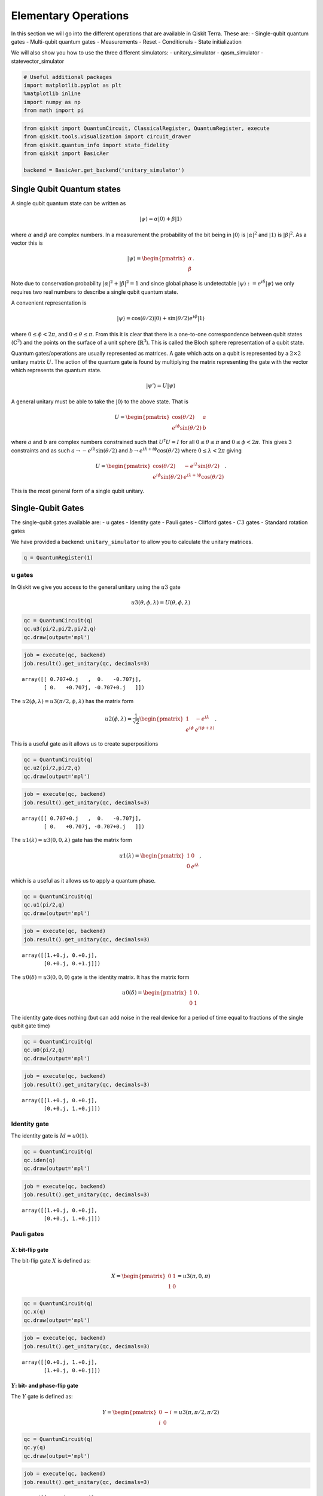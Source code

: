 


Elementary Operations
=====================

In this section we will go into the different operations that are
available in Qiskit Terra. These are: - Single-qubit quantum gates -
Multi-qubit quantum gates - Measurements - Reset - Conditionals - State
initialization

We will also show you how to use the three different simulators: -
unitary_simulator - qasm_simulator - statevector_simulator

.. code:: python

    # Useful additional packages
    import matplotlib.pyplot as plt
    %matplotlib inline
    import numpy as np
    from math import pi

.. code:: python

    from qiskit import QuantumCircuit, ClassicalRegister, QuantumRegister, execute
    from qiskit.tools.visualization import circuit_drawer
    from qiskit.quantum_info import state_fidelity
    from qiskit import BasicAer

    backend = BasicAer.get_backend('unitary_simulator')

Single Qubit Quantum states
---------------------------

A single qubit quantum state can be written as

.. math:: |\psi\rangle = \alpha|0\rangle + \beta |1\rangle

where :math:`\alpha` and :math:`\beta` are complex numbers. In a
measurement the probability of the bit being in :math:`|0\rangle` is
:math:`|\alpha|^2` and :math:`|1\rangle` is :math:`|\beta|^2`. As a
vector this is

.. math::


   |\psi\rangle =
   \begin{pmatrix}
   \alpha \\
   \beta
   \end{pmatrix}.

Note due to conservation probability :math:`|\alpha|^2+ |\beta|^2 = 1`
and since global phase is undetectable
:math:`|\psi\rangle := e^{i\delta} |\psi\rangle` we only requires two
real numbers to describe a single qubit quantum state.

A convenient representation is

.. math:: |\psi\rangle = \cos(\theta/2)|0\rangle + \sin(\theta/2)e^{i\phi}|1\rangle

where :math:`0\leq \phi < 2\pi`, and :math:`0\leq \theta \leq \pi`. From
this it is clear that there is a one-to-one correspondence between qubit
states (:math:`\mathbb{C}^2`) and the points on the surface of a unit
sphere (:math:`\mathbb{R}^3`). This is called the Bloch sphere
representation of a qubit state.

Quantum gates/operations are usually represented as matrices. A gate
which acts on a qubit is represented by a :math:`2\times 2` unitary
matrix :math:`U`. The action of the quantum gate is found by multiplying
the matrix representing the gate with the vector which represents the
quantum state.

.. math:: |\psi'\rangle = U|\psi\rangle

A general unitary must be able to take the :math:`|0\rangle` to the
above state. That is

.. math::


   U = \begin{pmatrix}
   \cos(\theta/2) & a \\
   e^{i\phi}\sin(\theta/2) & b
   \end{pmatrix}

where :math:`a` and :math:`b` are complex numbers constrained such that
:math:`U^\dagger U = I` for all :math:`0\leq\theta\leq\pi` and
:math:`0\leq \phi<2\pi`. This gives 3 constraints and as such
:math:`a\rightarrow -e^{i\lambda}\sin(\theta/2)` and
:math:`b\rightarrow e^{i\lambda+i\phi}\cos(\theta/2)` where
:math:`0\leq \lambda<2\pi` giving

.. math::


   U = \begin{pmatrix}
   \cos(\theta/2) & -e^{i\lambda}\sin(\theta/2) \\
   e^{i\phi}\sin(\theta/2) & e^{i\lambda+i\phi}\cos(\theta/2)
   \end{pmatrix}.

This is the most general form of a single qubit unitary.

Single-Qubit Gates
------------------

The single-qubit gates available are: - u gates - Identity gate - Pauli
gates - Clifford gates - :math:`C3` gates - Standard rotation gates

We have provided a backend: ``unitary_simulator`` to allow you to
calculate the unitary matrices.

.. code:: python

    q = QuantumRegister(1)

u gates
~~~~~~~

In Qiskit we give you access to the general unitary using the :math:`u3`
gate

.. math::


   u3(\theta, \phi, \lambda) = U(\theta, \phi, \lambda)

.. code:: python

    qc = QuantumCircuit(q)
    qc.u3(pi/2,pi/2,pi/2,q)
    qc.draw(output='mpl')


.. image:: ../images/figures/summary_of_quantum_operations_0.png
  :alt: Circuit with a u3 gate.


.. code:: python

    job = execute(qc, backend)
    job.result().get_unitary(qc, decimals=3)




.. parsed-literal::

    array([[ 0.707+0.j   ,  0.   -0.707j],
           [ 0.   +0.707j, -0.707+0.j   ]])



The :math:`u2(\phi, \lambda) =u3(\pi/2, \phi, \lambda)` has the matrix
form

.. math::


   u2(\phi, \lambda) =
   \frac{1}{\sqrt{2}} \begin{pmatrix}
   1 & -e^{i\lambda} \\
   e^{i\phi} & e^{i(\phi + \lambda)}
   \end{pmatrix}.

This is a useful gate as it allows us to create superpositions

.. code:: python

    qc = QuantumCircuit(q)
    qc.u2(pi/2,pi/2,q)
    qc.draw(output='mpl')



.. image:: ../images/figures/summary_of_quantum_operations_1.png
  :alt: Circuit with a u2 gate.



.. code:: python

    job = execute(qc, backend)
    job.result().get_unitary(qc, decimals=3)




.. parsed-literal::

    array([[ 0.707+0.j   ,  0.   -0.707j],
           [ 0.   +0.707j, -0.707+0.j   ]])



The :math:`u1(\lambda)= u3(0, 0, \lambda)` gate has the matrix form

.. math::


   u1(\lambda) =
   \begin{pmatrix}
   1 & 0 \\
   0 & e^{i \lambda}
   \end{pmatrix},

which is a useful as it allows us to apply a quantum phase.

.. code:: python

    qc = QuantumCircuit(q)
    qc.u1(pi/2,q)
    qc.draw(output='mpl')


.. image:: ../images/figures/summary_of_quantum_operations_2.png
  :alt: Circuit with a u1 gate.



.. code:: python

    job = execute(qc, backend)
    job.result().get_unitary(qc, decimals=3)




.. parsed-literal::

    array([[1.+0.j, 0.+0.j],
           [0.+0.j, 0.+1.j]])



The :math:`u0(\delta)= u3(0, 0, 0)` gate is the identity matrix. It has
the matrix form

.. math::


   u0(\delta) =
   \begin{pmatrix}
   1 & 0 \\
   0 & 1
   \end{pmatrix}.

The identity gate does nothing (but can add noise in the real device for
a period of time equal to fractions of the single qubit gate time)

.. code:: python

    qc = QuantumCircuit(q)
    qc.u0(pi/2,q)
    qc.draw(output='mpl')


.. image:: ../images/figures/summary_of_quantum_operations_3.png
  :alt: Circuit with a u0 gate.




.. code:: python

    job = execute(qc, backend)
    job.result().get_unitary(qc, decimals=3)




.. parsed-literal::

    array([[1.+0.j, 0.+0.j],
           [0.+0.j, 1.+0.j]])



Identity gate
~~~~~~~~~~~~~

The identity gate is :math:`Id = u0(1)`.

.. code:: python

    qc = QuantumCircuit(q)
    qc.iden(q)
    qc.draw(output='mpl')


.. image:: ../images/figures/summary_of_quantum_operations_4.png
  :alt: Circuit with a Id gate.



.. code:: python

    job = execute(qc, backend)
    job.result().get_unitary(qc, decimals=3)




.. parsed-literal::

    array([[1.+0.j, 0.+0.j],
           [0.+0.j, 1.+0.j]])



Pauli gates
~~~~~~~~~~~

:math:`X`: bit-flip gate
^^^^^^^^^^^^^^^^^^^^^^^^

The bit-flip gate :math:`X` is defined as:

.. math::


   X   =
   \begin{pmatrix}
   0 & 1\\
   1 & 0
   \end{pmatrix}= u3(\pi,0,\pi)

.. code:: python

    qc = QuantumCircuit(q)
    qc.x(q)
    qc.draw(output='mpl')


.. image:: ../images/figures/summary_of_quantum_operations_5.png
  :alt: Circuit with an X gate.





.. code:: python

    job = execute(qc, backend)
    job.result().get_unitary(qc, decimals=3)




.. parsed-literal::

    array([[0.+0.j, 1.+0.j],
           [1.+0.j, 0.+0.j]])



:math:`Y`: bit- and phase-flip gate
^^^^^^^^^^^^^^^^^^^^^^^^^^^^^^^^^^^

The :math:`Y` gate is defined as:

.. math::


   Y  =
   \begin{pmatrix}
   0 & -i\\
   i & 0
   \end{pmatrix}=u3(\pi,\pi/2,\pi/2)

.. code:: python

    qc = QuantumCircuit(q)
    qc.y(q)
    qc.draw(output='mpl')


.. image:: ../images/figures/summary_of_quantum_operations_6.png
  :alt: Circuit with a Y gate.



.. code:: python

    job = execute(qc, backend)
    job.result().get_unitary(qc, decimals=3)




.. parsed-literal::

    array([[0.+0.j, 0.-1.j],
           [0.+1.j, 0.+0.j]])



:math:`Z`: phase-flip gate
^^^^^^^^^^^^^^^^^^^^^^^^^^

The phase flip gate :math:`Z` is defined as:

.. math::


   Z =
   \begin{pmatrix}
   1 & 0\\
   0 & -1
   \end{pmatrix}=u1(\pi)

.. code:: python

    qc = QuantumCircuit(q)
    qc.z(q)
    qc.draw(output='mpl')


.. image:: ../images/figures/summary_of_quantum_operations_7.png
  :alt: Circuit with a Z gate.



.. code:: python

    job = execute(qc, backend)
    job.result().get_unitary(qc, decimals=3)




.. parsed-literal::

    array([[ 1.+0.j,  0.+0.j],
           [ 0.+0.j, -1.+0.j]])



Clifford gates
~~~~~~~~~~~~~~

Hadamard gate
^^^^^^^^^^^^^

.. math::


   H =
   \frac{1}{\sqrt{2}}
   \begin{pmatrix}
   1 & 1\\
   1 & -1
   \end{pmatrix}= u2(0,\pi)

.. code:: python

    qc = QuantumCircuit(q)
    qc.h(q)
    qc.draw(output='mpl')


.. image:: ../images/figures/summary_of_quantum_operations_8.png
  :alt: Circuit with an H gate.



.. code:: python

    job = execute(qc, backend)
    job.result().get_unitary(qc, decimals=3)




.. parsed-literal::

    array([[ 0.707+0.j,  0.707+0.j],
           [ 0.707+0.j, -0.707+0.j]])



:math:`S` (or, :math:`\sqrt{Z}` phase) gate
^^^^^^^^^^^^^^^^^^^^^^^^^^^^^^^^^^^^^^^^^^^

.. math::


   S =
   \begin{pmatrix}
   1 & 0\\
   0 & i
   \end{pmatrix}= u1(\pi/2)

.. code:: python

    qc = QuantumCircuit(q)
    qc.s(q)
    qc.draw(output='mpl')



.. image:: ../images/figures/summary_of_quantum_operations_9.png
  :alt: Circuit with an S gate.



.. code:: python

    job = execute(qc, backend)
    job.result().get_unitary(qc, decimals=3)




.. parsed-literal::

    array([[1.+0.j, 0.+0.j],
           [0.+0.j, 0.+1.j]])



:math:`S^{\dagger}` (or, conjugate of :math:`\sqrt{Z}` phase) gate
^^^^^^^^^^^^^^^^^^^^^^^^^^^^^^^^^^^^^^^^^^^^^^^^^^^^^^^^^^^^^^^^^^

.. math::


   S^{\dagger} =
   \begin{pmatrix}
   1 & 0\\
   0 & -i
   \end{pmatrix}= u1(-\pi/2)

.. code:: python

    qc = QuantumCircuit(q)
    qc.sdg(q)
    qc.draw(output='mpl')



.. image:: ../images/figures/summary_of_quantum_operations_10.png
  :alt: Circuit with an Sdg gate.



.. code:: python

    job = execute(qc, backend)
    job.result().get_unitary(qc, decimals=3)




.. parsed-literal::

    array([[1.+0.j, 0.+0.j],
           [0.+0.j, 0.-1.j]])



:math:`C3` gates
~~~~~~~~~~~~~~~~

:math:`T` (or, :math:`\sqrt{S}` phase) gate
^^^^^^^^^^^^^^^^^^^^^^^^^^^^^^^^^^^^^^^^^^^

.. math::


   T =
   \begin{pmatrix}
   1 & 0\\
   0 & e^{i \pi/4}
   \end{pmatrix}= u1(\pi/4)

.. code:: python

    qc = QuantumCircuit(q)
    qc.t(q)
    qc.draw(output='mpl')



.. image:: ../images/figures/summary_of_quantum_operations_11.png
  :alt: Circuit with an T gate.



.. code:: python

    job = execute(qc, backend)
    job.result().get_unitary(qc, decimals=3)




.. parsed-literal::

    array([[1.   +0.j   , 0.   +0.j   ],
           [0.   +0.j   , 0.707+0.707j]])



:math:`T^{\dagger}` (or, conjugate of :math:`\sqrt{S}` phase) gate
^^^^^^^^^^^^^^^^^^^^^^^^^^^^^^^^^^^^^^^^^^^^^^^^^^^^^^^^^^^^^^^^^^

.. math::


   T^{\dagger} =
   \begin{pmatrix}
   1 & 0\\
   0 & e^{-i \pi/4}
   \end{pmatrix}= u1(-\pi/4)

They can be added as below.

.. code:: python

    qc = QuantumCircuit(q)
    qc.tdg(q)
    qc.draw(output='mpl')



.. image:: ../images/figures/summary_of_quantum_operations_12.png
  :alt: Circuit with an Tdg gate.



.. code:: python

    job = execute(qc, backend)
    job.result().get_unitary(qc, decimals=3)




.. parsed-literal::

    array([[1.   +0.j   , 0.   +0.j   ],
           [0.   +0.j   , 0.707-0.707j]])



Standard Rotations
~~~~~~~~~~~~~~~~~~

The standard rotation gates are those that define rotations around the
Paulis :math:`P=\{X,Y,Z\}`. They are defined as

.. math::  R_P(\theta) = \exp(-i \theta P/2) = \cos(\theta/2)I -i \sin(\theta/2)P

Rotation around X-axis
^^^^^^^^^^^^^^^^^^^^^^

.. math::


   R_x(\theta) =
   \begin{pmatrix}
   \cos(\theta/2) & -i\sin(\theta/2)\\
   -i\sin(\theta/2) & \cos(\theta/2)
   \end{pmatrix} = u3(\theta, -\pi/2,\pi/2)

.. code:: python

    qc = QuantumCircuit(q)
    qc.rx(pi/2,q)
    qc.draw(output='mpl')



.. image:: ../images/figures/summary_of_quantum_operations_13.png
  :alt: Circuit with an Rx gate.



.. code:: python

    job = execute(qc, backend)
    job.result().get_unitary(qc, decimals=3)




.. parsed-literal::

    array([[0.707+0.j   , 0.   -0.707j],
           [0.   -0.707j, 0.707+0.j   ]])



Rotation around Y-axis
^^^^^^^^^^^^^^^^^^^^^^

.. math::


   R_y(\theta) =
   \begin{pmatrix}
   \cos(\theta/2) & - \sin(\theta/2)\\
   \sin(\theta/2) & \cos(\theta/2).
   \end{pmatrix} =u3(\theta,0,0)

.. code:: python

    qc = QuantumCircuit(q)
    qc.ry(pi/2,q)
    qc.draw(output='mpl')



.. image:: ../images/figures/summary_of_quantum_operations_14.png
  :alt: Circuit with an Ry gate.



.. code:: python

    job = execute(qc, backend)
    job.result().get_unitary(qc, decimals=3)




.. parsed-literal::

    array([[ 0.707+0.j, -0.707+0.j],
           [ 0.707+0.j,  0.707+0.j]])



Rotation around Z-axis
^^^^^^^^^^^^^^^^^^^^^^

.. math::


   R_z(\phi) =
   \begin{pmatrix}
   e^{-i \phi/2} & 0 \\
   0 & e^{i \phi/2}
   \end{pmatrix}\equiv u1(\phi)

Note here we have used an equivalent as is different to u1 by global
phase :math:`e^{-i \phi/2}`.

.. code:: python

    qc = QuantumCircuit(q)
    qc.rz(pi/2,q)
    qc.draw(output='mpl')



.. image:: ../images/figures/summary_of_quantum_operations_15.png
  :alt: Circuit with an Rz gate.



.. code:: python

    job = execute(qc, backend)
    job.result().get_unitary(qc, decimals=3)




.. parsed-literal::

    array([[1.+0.j, 0.+0.j],
           [0.+0.j, 0.+1.j]])



Note this is different due only to a global phase

Multi-Qubit Gates
-----------------

Mathematical Preliminaries
~~~~~~~~~~~~~~~~~~~~~~~~~~

The space of quantum computer grows exponential with the number of
qubits. For :math:`n` qubits the complex vector space has dimensions
:math:`d=2^n`. To describe states of a multi-qubit system, the tensor
product is used to “glue together” operators and basis vectors.

Let’s start by considering a 2-qubit system. Given two operators
:math:`A` and :math:`B` that each act on one qubit, the joint operator
:math:`A \otimes B` acting on two qubits is

.. math::

   \begin{equation}
       A\otimes B =
       \begin{pmatrix}
           A_{00} \begin{pmatrix}
               B_{00} & B_{01} \\
               B_{10} & B_{11}
           \end{pmatrix} & A_{01}  \begin{pmatrix}
                   B_{00} & B_{01} \\
                   B_{10} & B_{11}
               \end{pmatrix} \\
           A_{10}  \begin{pmatrix}
                       B_{00} & B_{01} \\
                       B_{10} & B_{11}
                   \end{pmatrix} & A_{11}  \begin{pmatrix}
                               B_{00} & B_{01} \\
                               B_{10} & B_{11}
                           \end{pmatrix}
       \end{pmatrix},
   \end{equation}

where :math:`A_{jk}` and :math:`B_{lm}` are the matrix elements of
:math:`A` and :math:`B`, respectively.

Analogously, the basis vectors for the 2-qubit system are formed using
the tensor product of basis vectors for a single qubit:

.. math::

   \begin{equation}\begin{split}
       |{00}\rangle &= \begin{pmatrix}
           1 \begin{pmatrix}
               1  \\
               0
           \end{pmatrix} \\
           0 \begin{pmatrix}
               1  \\
               0
           \end{pmatrix}
       \end{pmatrix} = \begin{pmatrix} 1 \\ 0 \\ 0 \\0 \end{pmatrix}~~~|{01}\rangle = \begin{pmatrix}
       1 \begin{pmatrix}
       0 \\
       1
       \end{pmatrix} \\
       0 \begin{pmatrix}
       0  \\
       1
       \end{pmatrix}
       \end{pmatrix} = \begin{pmatrix}0 \\ 1 \\ 0 \\ 0 \end{pmatrix}\end{split}
   \end{equation}

.. math::

   \begin{equation}\begin{split}|{10}\rangle = \begin{pmatrix}
       0\begin{pmatrix}
       1  \\
       0
       \end{pmatrix} \\
       1\begin{pmatrix}
       1 \\
       0
       \end{pmatrix}
       \end{pmatrix} = \begin{pmatrix} 0 \\ 0 \\ 1 \\ 0 \end{pmatrix}~~~   |{11}\rangle = \begin{pmatrix}
       0 \begin{pmatrix}
       0  \\
       1
       \end{pmatrix} \\
       1\begin{pmatrix}
       0  \\
       1
       \end{pmatrix}
       \end{pmatrix} = \begin{pmatrix} 0 \\ 0 \\ 0 \\1 \end{pmatrix}\end{split}
   \end{equation}.

Note we’ve introduced a shorthand for the tensor product of basis
vectors, wherein :math:`|0\rangle \otimes |0\rangle` is written as
:math:`|00\rangle`. The state of an :math:`n`-qubit system can described
using the :math:`n`-fold tensor product of single-qubit basis vectors.
Notice that the basis vectors for a 2-qubit system are 4-dimensional; in
general, the basis vectors of an :math:`n`-qubit sytsem are
:math:`2^{n}`-dimensional, as noted earlier.

Basis vector ordering in Qiskit
~~~~~~~~~~~~~~~~~~~~~~~~~~~~~~~

Within the physics community, the qubits of a multi-qubit systems are
typically ordered with the first qubit on the left-most side of the
tensor product and the last qubit on the right-most side. For instance,
if the first qubit is in state :math:`|0\rangle` and second is in state
:math:`|1\rangle`, their joint state would be :math:`|01\rangle`. Qiskit
uses a slightly different ordering of the qubits, in which the qubits
are represented from the most significant bit (MSB) on the left to the
least significant bit (LSB) on the right (big-endian). This is similar
to bitstring representation on classical computers, and enables easy
conversion from bitstrings to integers after measurements are performed.
For the example just given, the joint state would be represented as
:math:`|10\rangle`. Importantly, *this change in the representation of
multi-qubit states affects the way multi-qubit gates are represented in
Qiskit*, as discussed below.

The representation used in Qiskit enumerates the basis vectors in
increasing order of the integers they represent. For instance, the basis
vectors for a 2-qubit system would be ordered as :math:`|00\rangle`,
:math:`|01\rangle`, :math:`|10\rangle`, and :math:`|11\rangle`. Thinking
of the basis vectors as bit strings, they encode the integers 0,1,2 and
3, respectively.

Controlled operations on qubits
~~~~~~~~~~~~~~~~~~~~~~~~~~~~~~~

A common multi-qubit gate involves the application of a gate to one
qubit, conditioned on the state of another qubit. For instance, we might
want to flip the state of the second qubit when the first qubit is in
:math:`|0\rangle`. Such gates are known as *controlled gates*. The
standard multi-qubit gates consist of two-qubit gates and three-qubit
gates. The two-qubit gates are: - controlled Pauli gates - controlled
Hadamard gate - controlled rotation gates - controlled phase gate -
controlled u3 gate - swap gate

The three-qubit gates are: - Toffoli gate - Fredkin gate

Two-qubit gates
---------------

Most of the two-gates are of the controlled type (the SWAP gate being
the exception). In general, a controlled two-qubit gate :math:`C_{U}`
acts to apply the single-qubit unitary :math:`U` to the second qubit
when the state of the first qubit is in :math:`|1\rangle`. Suppose
:math:`U` has a matrix representation

.. math:: U = \begin{pmatrix} u_{00} & u_{01} \\ u_{10} & u_{11}\end{pmatrix}.

We can work out the action of :math:`C_{U}` as follows. Recall that the
basis vectors for a two-qubit system are ordered as
:math:`|00\rangle, |01\rangle, |10\rangle, |11\rangle`. Suppose the
**control qubit** is **qubit 0** (which, according to Qiskit’s
convention, is one the *right-hand* side of the tensor product). If the
control qubit is in :math:`|1\rangle`, :math:`U` should be applied to
the **target** (qubit 1, on the *left-hand* side of the tensor product).
Therefore, under the action of :math:`C_{U}`, the basis vectors are
transformed according to

.. math::

   \begin{align*}
   C_{U}: \underset{\text{qubit}~1}{|0\rangle}\otimes \underset{\text{qubit}~0}{|0\rangle} &\rightarrow \underset{\text{qubit}~1}{|0\rangle}\otimes \underset{\text{qubit}~0}{|0\rangle}\\
   C_{U}: \underset{\text{qubit}~1}{|0\rangle}\otimes \underset{\text{qubit}~0}{|1\rangle} &\rightarrow \underset{\text{qubit}~1}{U|0\rangle}\otimes \underset{\text{qubit}~0}{|1\rangle}\\
   C_{U}: \underset{\text{qubit}~1}{|1\rangle}\otimes \underset{\text{qubit}~0}{|0\rangle} &\rightarrow \underset{\text{qubit}~1}{|1\rangle}\otimes \underset{\text{qubit}~0}{|0\rangle}\\
   C_{U}: \underset{\text{qubit}~1}{|1\rangle}\otimes \underset{\text{qubit}~0}{|1\rangle} &\rightarrow \underset{\text{qubit}~1}{U|1\rangle}\otimes \underset{\text{qubit}~0}{|1\rangle}\\
   \end{align*}.

In matrix form, the action of :math:`C_{U}` is

.. math::

   \begin{equation}
       C_U = \begin{pmatrix}
       1 & 0 & 0 & 0 \\
       0 & u_{00} & 0 & u_{01} \\
       0 & 0 & 1 & 0 \\
       0 & u_{10} &0 & u_{11}
           \end{pmatrix}.
   \end{equation}

To work out these matrix elements, let

.. math:: C_{(jk), (lm)} = \left(\underset{\text{qubit}~1}{\langle j |} \otimes \underset{\text{qubit}~0}{\langle k |}\right) C_{U} \left(\underset{\text{qubit}~1}{| l \rangle} \otimes \underset{\text{qubit}~0}{| k \rangle}\right),

compute the action of :math:`C_{U}` (given above), and compute the inner
products.

As shown in the examples below, this operation is implemented in Qiskit
as ``cU(q[0],q[1])``.

If **qubit 1 is the control and qubit 0 is the target**, then the basis
vectors are transformed according to

.. math::

   \begin{align*}
   C_{U}: \underset{\text{qubit}~1}{|0\rangle}\otimes \underset{\text{qubit}~0}{|0\rangle} &\rightarrow \underset{\text{qubit}~1}{|0\rangle}\otimes \underset{\text{qubit}~0}{|0\rangle}\\
   C_{U}: \underset{\text{qubit}~1}{|0\rangle}\otimes \underset{\text{qubit}~0}{|1\rangle} &\rightarrow \underset{\text{qubit}~1}{|0\rangle}\otimes \underset{\text{qubit}~0}{|1\rangle}\\
   C_{U}: \underset{\text{qubit}~1}{|1\rangle}\otimes \underset{\text{qubit}~0}{|0\rangle} &\rightarrow \underset{\text{qubit}~1}{|1\rangle}\otimes \underset{\text{qubit}~0}{U|0\rangle}\\
   C_{U}: \underset{\text{qubit}~1}{|1\rangle}\otimes \underset{\text{qubit}~0}{|1\rangle} &\rightarrow \underset{\text{qubit}~1}{|1\rangle}\otimes \underset{\text{qubit}~0}{U|1\rangle}\\
   \end{align*},

which implies the matrix form of :math:`C_{U}` is

.. math::

   \begin{equation}
       C_U = \begin{pmatrix}
       1 & 0 & 0  & 0 \\
       0 & 1 & 0 & 0 \\
       0 & 0 & u_{00} & u_{01} \\
       0 & 0 & u_{10} & u_{11}
           \end{pmatrix}.
   \end{equation}

.. code:: python

    q = QuantumRegister(2)

Controlled Pauli Gates
~~~~~~~~~~~~~~~~~~~~~~

Controlled-X (or, controlled-NOT) gate
^^^^^^^^^^^^^^^^^^^^^^^^^^^^^^^^^^^^^^

The controlled-not gate flips the ``target`` qubit when the control
qubit is in the state :math:`|1\rangle`. If we take the MSB as the
control qubit (e.g. ``cx(q[1],q[0])``), then the matrix would look like

.. math::


   C_X =
   \begin{pmatrix}
   1 & 0 & 0 & 0\\
   0 & 1 & 0 & 0\\
   0 & 0 & 0 & 1\\
   0 & 0 & 1 & 0
   \end{pmatrix}.

However, when the LSB is the control qubit, (e.g. ``cx(q[0],q[1])``),
this gate is equivalent to the following matrix:

.. math::


   C_X =
   \begin{pmatrix}
   1 & 0 & 0 & 0\\
   0 & 0 & 0 & 1\\
   0 & 0 & 1 & 0\\
   0 & 1 & 0 & 0
   \end{pmatrix}.

.. code:: python

    qc = QuantumCircuit(q)
    qc.cx(q[0],q[1])
    qc.draw(output='mpl')



.. image:: ../images/figures/summary_of_quantum_operations_16.png
  :alt: Circuit with a controlled not gate.



.. code:: python

    job = execute(qc, backend)
    job.result().get_unitary(qc, decimals=3)




.. parsed-literal::

    array([[1.+0.j, 0.+0.j, 0.+0.j, 0.+0.j],
           [0.+0.j, 0.+0.j, 0.+0.j, 1.+0.j],
           [0.+0.j, 0.+0.j, 1.+0.j, 0.+0.j],
           [0.+0.j, 1.+0.j, 0.+0.j, 0.+0.j]])



Controlled :math:`Y` gate
^^^^^^^^^^^^^^^^^^^^^^^^^

Apply the :math:`Y` gate to the target qubit if the control qubit is the
MSB

.. math::


   C_Y =
   \begin{pmatrix}
   1 & 0 & 0 & 0\\
   0 & 1 & 0 & 0\\
   0 & 0 & 0 & -i\\
   0 & 0 & i & 0
   \end{pmatrix},

or when the LSB is the control

.. math::


   C_Y =
   \begin{pmatrix}
   1 & 0 & 0 & 0\\
   0 & 0 & 0 & -i\\
   0 & 0 & 1 & 0\\
   0 & i & 0 & 0
   \end{pmatrix}.

.. code:: python

    qc = QuantumCircuit(q)
    qc.cy(q[0],q[1])
    qc.draw(output='mpl')



.. image:: ../images/figures/summary_of_quantum_operations_17.png
  :alt: Circuit with a controlled Y gate.



.. code:: python

    job = execute(qc, backend)
    job.result().get_unitary(qc, decimals=3)




.. parsed-literal::

    array([[1.+0.j, 0.+0.j, 0.+0.j, 0.+0.j],
           [0.+0.j, 0.+0.j, 0.+0.j, 0.-1.j],
           [0.+0.j, 0.+0.j, 1.+0.j, 0.+0.j],
           [0.+0.j, 0.+1.j, 0.+0.j, 0.+0.j]])



Controlled :math:`Z` (or, controlled Phase) gate
^^^^^^^^^^^^^^^^^^^^^^^^^^^^^^^^^^^^^^^^^^^^^^^^

Similarly, the controlled Z gate flips the phase of the target qubit if
the control qubit is :math:`1`. The matrix looks the same regardless of
whether the MSB or LSB is the control qubit:

.. math::


   C_Z =
   \begin{pmatrix}
   1 & 0 & 0 & 0\\
   0 & 1 & 0 & 0\\
   0 & 0 & 1 & 0\\
   0 & 0 & 0 & -1
   \end{pmatrix}

.. code:: python

    qc = QuantumCircuit(q)
    qc.cz(q[0],q[1])
    qc.draw(output='mpl')



.. image:: ../images/figures/summary_of_quantum_operations_18.png
  :alt: Circuit with a controlled Z or phase gate.



.. code:: python

    job = execute(qc, backend)
    job.result().get_unitary(qc, decimals=3)




.. parsed-literal::

    array([[ 1.+0.j,  0.+0.j,  0.+0.j,  0.+0.j],
           [ 0.+0.j,  1.+0.j,  0.+0.j,  0.+0.j],
           [ 0.+0.j,  0.+0.j,  1.+0.j,  0.+0.j],
           [ 0.+0.j,  0.+0.j,  0.+0.j, -1.+0.j]])



Controlled Hadamard gate
~~~~~~~~~~~~~~~~~~~~~~~~

Apply :math:`H` gate to the target qubit if the control qubit is
:math:`|1\rangle`. Below is the case where the control is the LSB qubit.

.. math::


   C_H =
   \begin{pmatrix}
   1 & 0 & 0 & 0\\
   0 & \frac{1}{\sqrt{2}} & 0 & \frac{1}{\sqrt{2}}\\
   0 & 0 & 1 & 0\\
   0 & \frac{1}{\sqrt{2}}  & 0& -\frac{1}{\sqrt{2}}
   \end{pmatrix}

.. code:: python

    qc = QuantumCircuit(q)
    qc.ch(q[0],q[1])
    qc.draw(output='mpl')



.. image:: ../images/figures/summary_of_quantum_operations_19.png
  :alt: Circuit with a controlled Hadamard gate.



.. code:: python

    job = execute(qc, backend)
    job.result().get_unitary(qc, decimals=3)




.. parsed-literal::

    array([[ 0.707+0.707j,  0.   +0.j   ,  0.   +0.j   ,  0.   +0.j   ],
           [ 0.   +0.j   ,  0.5  +0.5j  ,  0.   +0.j   ,  0.5  +0.5j  ],
           [ 0.   +0.j   ,  0.   +0.j   ,  0.707+0.707j,  0.   +0.j   ],
           [ 0.   +0.j   ,  0.5  +0.5j  ,  0.   +0.j   , -0.5  -0.5j  ]])



Controlled rotation gates
~~~~~~~~~~~~~~~~~~~~~~~~~

Controlled rotation around Z-axis
^^^^^^^^^^^^^^^^^^^^^^^^^^^^^^^^^

Perform rotation around Z-axis on the target qubit if the control qubit
(here LSB) is :math:`|1\rangle`.

.. math::


   C_{Rz}(\lambda) =
   \begin{pmatrix}
   1 & 0 & 0 & 0\\
   0 & e^{-i\lambda/2} & 0 & 0\\
   0 & 0 & 1 & 0\\
   0 & 0 & 0 & e^{i\lambda/2}
   \end{pmatrix}

.. code:: python

    qc = QuantumCircuit(q)
    qc.crz(pi/2,q[0],q[1])
    qc.draw(output='mpl')



.. image:: ../images/figures/summary_of_quantum_operations_20.png
  :alt: Circuit with a controlled Rz gate.



.. code:: python

    job = execute(qc, backend)
    job.result().get_unitary(qc, decimals=3)




.. parsed-literal::

    array([[1.   +0.j   , 0.   +0.j   , 0.   +0.j   , 0.   +0.j   ],
           [0.   +0.j   , 0.707-0.707j, 0.   +0.j   , 0.   +0.j   ],
           [0.   +0.j   , 0.   +0.j   , 1.   +0.j   , 0.   +0.j   ],
           [0.   +0.j   , 0.   +0.j   , 0.   +0.j   , 0.707+0.707j]])



Controlled phase rotation
~~~~~~~~~~~~~~~~~~~~~~~~~

Perform a phase rotation if both qubits are in the :math:`|11\rangle`
state. The matrix looks the same regardless of whether the MSB or LSB is
the control qubit.

.. math::


   C_{u1}(\lambda) =
   \begin{pmatrix}
   1 & 0 & 0 & 0\\
   0 & 1 & 0 & 0\\
   0 & 0 & 1 & 0\\
   0 & 0 & 0 & e^{i\lambda}
   \end{pmatrix}

.. code:: python

    qc = QuantumCircuit(q)
    qc.cu1(pi/2,q[0], q[1])
    qc.draw(output='mpl')


.. image:: ../images/figures/summary_of_quantum_operations_21.png
  :alt: Circuit with a controlled phase rotation gate.



.. code:: python

    job = execute(qc, backend)
    job.result().get_unitary(qc, decimals=3)




.. parsed-literal::

    array([[1.+0.j, 0.+0.j, 0.+0.j, 0.+0.j],
           [0.+0.j, 1.+0.j, 0.+0.j, 0.+0.j],
           [0.+0.j, 0.+0.j, 1.+0.j, 0.+0.j],
           [0.+0.j, 0.+0.j, 0.+0.j, 0.+1.j]])



Controlled :math:`u3` rotation
~~~~~~~~~~~~~~~~~~~~~~~~~~~~~~

Perform controlled-\ :math:`u3` rotation on the target qubit if the
control qubit (here LSB) is :math:`|1\rangle`.

.. math::


   C_{u3}(\theta, \phi, \lambda) \equiv
   \begin{pmatrix}
   1 & 0 & 0 & 0\\
   0 & e^{-i(\phi+\lambda)/2}\cos(\theta/2) & 0 & -e^{-i(\phi-\lambda)/2}\sin(\theta/2)\\
   0 & 0 & 1 & 0\\
   0 & e^{i(\phi-\lambda)/2}\sin(\theta/2) & 0 & e^{i(\phi+\lambda)/2}\cos(\theta/2)
   \end{pmatrix}.

.. code:: python

    qc = QuantumCircuit(q)
    qc.cu3(pi/2, pi/2, pi/2, q[0], q[1])
    qc.draw(output='mpl')


.. image:: ../images/figures/summary_of_quantum_operations_22.png
  :alt: Circuit with a controlled u3 gate.



.. code:: python

    job = execute(qc, backend)
    job.result().get_unitary(qc, decimals=3)




.. parsed-literal::

    array([[ 1.   +0.j   ,  0.   +0.j   ,  0.   +0.j   ,  0.   +0.j   ],
           [ 0.   +0.j   ,  0.   -0.707j,  0.   +0.j   , -0.707+0.j   ],
           [ 0.   +0.j   ,  0.   +0.j   ,  1.   +0.j   ,  0.   +0.j   ],
           [ 0.   +0.j   ,  0.707+0.j   ,  0.   +0.j   ,  0.   +0.707j]])



SWAP gate
~~~~~~~~~

The SWAP gate exchanges the two qubits. It transforms the basis vectors
as

.. math:: |00\rangle \rightarrow |00\rangle~,~|01\rangle \rightarrow |10\rangle~,~|10\rangle \rightarrow |01\rangle~,~|11\rangle \rightarrow |11\rangle,

which gives a matrix representation of the form

.. math::


   \mathrm{SWAP} =
   \begin{pmatrix}
   1 & 0 & 0 & 0\\
   0 & 0 & 1 & 0\\
   0 & 1 & 0 & 0\\
   0 & 0 & 0 & 1
   \end{pmatrix}.

.. code:: python

    qc = QuantumCircuit(q)
    qc.swap(q[0], q[1])
    qc.draw(output='mpl')


.. image:: ../images/figures/summary_of_quantum_operations_23.png
  :alt: Circuit with a swap.



.. code:: python

    job = execute(qc, backend)
    job.result().get_unitary(qc, decimals=3)




.. parsed-literal::

    array([[1.+0.j, 0.+0.j, 0.+0.j, 0.+0.j],
           [0.+0.j, 0.+0.j, 1.+0.j, 0.+0.j],
           [0.+0.j, 1.+0.j, 0.+0.j, 0.+0.j],
           [0.+0.j, 0.+0.j, 0.+0.j, 1.+0.j]])



Three-qubit gates
-----------------

There are two commonly-used three-qubit gates. For three qubits, the
basis vectors are ordered as

.. math:: |000\rangle, |001\rangle, |010\rangle, |011\rangle, |100\rangle, |101\rangle, |110\rangle, |111\rangle,

which, as bitstrings, represent the integers :math:`0,1,2,\cdots, 7`.
Again, Qiskit uses a representation in which the first qubit is on the
right-most side of the tensor product and the third qubit is on the
left-most side:

.. math:: |abc\rangle : \underset{\text{qubit 2}}{|a\rangle}\otimes \underset{\text{qubit 1}}{|b\rangle}\otimes \underset{\text{qubit 0}}{|c\rangle}.

Toffoli gate (:math:`ccx` gate)
~~~~~~~~~~~~~~~~~~~~~~~~~~~~~~~

The `Toffoli
gate <https://en.wikipedia.org/wiki/Quantum_logic_gate#Toffoli_(CCNOT)_gate>`__
flips the third qubit if the first two qubits (LSB) are both
:math:`|1\rangle`:

.. math:: |abc\rangle \rightarrow |bc\oplus a\rangle \otimes |b\rangle \otimes c \rangle.

In matrix form, the Toffoli gate is

.. math::


   C_{CX} =
   \begin{pmatrix}
   1 & 0 & 0 & 0 & 0 & 0 & 0 & 0\\
   0 & 1 & 0 & 0 & 0 & 0 & 0 & 0\\
   0 & 0 & 1 & 0 & 0 & 0 & 0 & 0\\
   0 & 0 & 0 & 0 & 0 & 0 & 0 & 1\\
   0 & 0 & 0 & 0 & 1 & 0 & 0 & 0\\
   0 & 0 & 0 & 0 & 0 & 1 & 0 & 0\\
   0 & 0 & 0 & 0 & 0 & 0 & 1 & 0\\
   0 & 0 & 0 & 1 & 0 & 0 & 0 & 0
   \end{pmatrix}.

.. code:: python

    q = QuantumRegister(3)

.. code:: python

    qc = QuantumCircuit(q)
    qc.ccx(q[0], q[1], q[2])
    qc.draw(output='mpl')


.. image:: ../images/figures/summary_of_quantum_operations_24.png
  :alt: Circuit with a Toffoli gate.



.. code:: python

    job = execute(qc, backend)
    job.result().get_unitary(qc, decimals=3)




.. parsed-literal::

    array([[1.+0.j, 0.+0.j, 0.+0.j, 0.+0.j, 0.+0.j, 0.+0.j, 0.+0.j, 0.+0.j],
           [0.+0.j, 1.+0.j, 0.+0.j, 0.+0.j, 0.+0.j, 0.+0.j, 0.+0.j, 0.+0.j],
           [0.+0.j, 0.+0.j, 1.+0.j, 0.+0.j, 0.+0.j, 0.+0.j, 0.+0.j, 0.+0.j],
           [0.+0.j, 0.+0.j, 0.+0.j, 0.+0.j, 0.+0.j, 0.+0.j, 0.+0.j, 1.+0.j],
           [0.+0.j, 0.+0.j, 0.+0.j, 0.+0.j, 1.+0.j, 0.+0.j, 0.+0.j, 0.+0.j],
           [0.+0.j, 0.+0.j, 0.+0.j, 0.+0.j, 0.+0.j, 1.+0.j, 0.+0.j, 0.+0.j],
           [0.+0.j, 0.+0.j, 0.+0.j, 0.+0.j, 0.+0.j, 0.+0.j, 1.+0.j, 0.+0.j],
           [0.+0.j, 0.+0.j, 0.+0.j, 1.+0.j, 0.+0.j, 0.+0.j, 0.+0.j, 0.+0.j]])



Controlled swap gate (Fredkin Gate)
~~~~~~~~~~~~~~~~~~~~~~~~~~~~~~~~~~~

The `Fredkin
gate <https://en.wikipedia.org/wiki/Quantum_logic_gate#Fredkin_(CSWAP)_gate>`__,
or the *controlled swap gate*, exchanges the second and third qubits if
the first qubit (LSB) is :math:`|1\rangle`:

.. math::  |abc\rangle \rightarrow \begin{cases} |bac\rangle~~\text{if}~c=1 \cr |abc\rangle~~\text{if}~c=0 \end{cases}.

In matrix form, the Fredkin gate is

.. math::


   C_{\mathrm{SWAP}} =
   \begin{pmatrix}
   1 & 0 & 0 & 0 & 0 & 0 & 0 & 0\\
   0 & 1 & 0 & 0 & 0 & 0 & 0 & 0\\
   0 & 0 & 1 & 0 & 0 & 0 & 0 & 0\\
   0 & 0 & 0 & 0 & 0 & 1 & 0 & 0\\
   0 & 0 & 0 & 0 & 1 & 0 & 0 & 0\\
   0 & 0 & 0 & 1 & 0 & 0 & 0 & 0\\
   0 & 0 & 0 & 0 & 0 & 0 & 1 & 0\\
   0 & 0 & 0 & 0 & 0 & 0 & 0 & 1
   \end{pmatrix}.

.. code:: python

    qc = QuantumCircuit(q)
    qc.cswap(q[0], q[1], q[2])
    qc.draw(output='mpl')


.. image:: ../images/figures/summary_of_quantum_operations_25.png
  :alt: Circuit with a Fredkin gate.



.. code:: python

    job = execute(qc, backend)
    job.result().get_unitary(qc, decimals=3)




.. parsed-literal::

    array([[1.+0.j, 0.+0.j, 0.+0.j, 0.+0.j, 0.+0.j, 0.+0.j, 0.+0.j, 0.+0.j],
           [0.+0.j, 1.+0.j, 0.+0.j, 0.+0.j, 0.+0.j, 0.+0.j, 0.+0.j, 0.+0.j],
           [0.+0.j, 0.+0.j, 1.+0.j, 0.+0.j, 0.+0.j, 0.+0.j, 0.+0.j, 0.+0.j],
           [0.+0.j, 0.+0.j, 0.+0.j, 0.+0.j, 0.+0.j, 1.+0.j, 0.+0.j, 0.+0.j],
           [0.+0.j, 0.+0.j, 0.+0.j, 0.+0.j, 1.+0.j, 0.+0.j, 0.+0.j, 0.+0.j],
           [0.+0.j, 0.+0.j, 0.+0.j, 1.+0.j, 0.+0.j, 0.+0.j, 0.+0.j, 0.+0.j],
           [0.+0.j, 0.+0.j, 0.+0.j, 0.+0.j, 0.+0.j, 0.+0.j, 1.+0.j, 0.+0.j],
           [0.+0.j, 0.+0.j, 0.+0.j, 0.+0.j, 0.+0.j, 0.+0.j, 0.+0.j, 1.+0.j]])



Non unitary operations
----------------------

Now we have gone through all the unitary operations in quantum circuits
we also have access to non-unitary operations. These include
measurements, reset of qubits, and classical conditional operations.

.. code:: python

    q = QuantumRegister(1)
    c = ClassicalRegister(1)

Measurements
~~~~~~~~~~~~

We don’t have access to all the information when we make a measurement
in a quantum computer. The quantum state is projected onto the standard
basis. Below are two examples showing a circuit that is prepared in a
basis state and the quantum computer prepared in a superposition state.

.. code:: python

    qc = QuantumCircuit(q, c)
    qc.measure(q, c)
    qc.draw(output='mpl')


.. image:: ../images/figures/summary_of_quantum_operations_26.png
  :alt: Circuit with a measurement gate.




.. code:: python

    backend = BasicAer.get_backend('qasm_simulator')
    job = execute(qc, backend, shots=1024)
    job.result().get_counts(qc)




.. parsed-literal::

    {'0': 1024}



The simulator predicts that 100 percent of the time the classical
register returns 0.

.. code:: python

    qc = QuantumCircuit(q, c)
    qc.h(q)
    qc.measure(q, c)
    qc.draw(output='mpl')



.. image:: ../images/figures/summary_of_quantum_operations_27.png
  :alt: Circuit with a Hadamard and measurement gate.




.. code:: python

    job = execute(qc, backend, shots=1024)
    job.result().get_counts(qc)




.. parsed-literal::

    {'0': 502, '1': 522}



The simulator predicts that 50 percent of the time the classical
register returns 0 or 1.

Reset
~~~~~

It is also possible to ``reset`` qubits to the :math:`|0\rangle` state
in the middle of computation. Note that ``reset`` is not a Gate
operation, since it is irreversible.

.. code:: python

    qc = QuantumCircuit(q, c)
    qc.reset(q[0])
    qc.measure(q, c)
    qc.draw(output='mpl')


.. image:: ../images/figures/summary_of_quantum_operations_28.png
  :alt: Circuit with a measurement gate.



.. code:: python

    job = execute(qc, backend, shots=1024)
    job.result().get_counts(qc)




.. parsed-literal::

    {'0': 1024}



.. code:: python

    qc = QuantumCircuit(q, c)
    qc.h(q)
    qc.reset(q[0])
    qc.measure(q, c)
    qc.draw(output='mpl')


.. image:: ../images/figures/summary_of_quantum_operations_29.png
  :alt: Circuit with a Hadamard and a measurement gate.



.. code:: python

    job = execute(qc, backend, shots=1024)
    job.result().get_counts(qc)




.. parsed-literal::

    {'0': 1024}



Here we see that for both of these circuits the simulator always
predicts that the output is 100 percent in the 0 state.

Conditional operations
~~~~~~~~~~~~~~~~~~~~~~

It is also possible to do operations conditioned on the state of the
classical register

.. code:: python

    qc = QuantumCircuit(q, c)
    qc.x(q[0]).c_if(c, 0)
    qc.measure(q,c)
    qc.draw(output='mpl')



.. image:: ../images/figures/summary_of_quantum_operations_30.png
  :alt: Circuit with a classical bit conditional not gate.




Here the classical bit always takes the value 0 so the qubit state is
always flipped.

.. code:: python

    job = execute(qc, backend, shots=1024)
    job.result().get_counts(qc)




.. parsed-literal::

    {'1': 1024}



.. code:: python

    qc = QuantumCircuit(q, c)
    qc.h(q)
    qc.measure(q,c)
    qc.x(q[0]).c_if(c, 0)
    qc.measure(q,c)
    qc.draw(output='mpl')


.. image:: ../images/figures/summary_of_quantum_operations_31.png
  :alt: Circuit with a Hadamard and classical bit conditional not gate.




.. code:: python

    job = execute(qc, backend, shots=1024)
    job.result().get_counts(qc)




.. parsed-literal::

    {'1': 1024}



Here the classical bit by the first measurement is random but the
conditional operation results in the qubit being deterministically put
into :math:`|1\rangle`.

Arbitrary initialization
~~~~~~~~~~~~~~~~~~~~~~~~

What if we want to initialize a qubit register to an arbitrary state? An
arbitrary state for :math:`n` qubits may be specified by a vector of
:math:`2^n` amplitudes, where the sum of amplitude-norms-squared equals
1. For example, the following three-qubit state can be prepared:

.. math:: |\psi\rangle = \frac{i}{4}|000\rangle + \frac{1}{\sqrt{8}}|001\rangle + \frac{1+i}{4}|010\rangle + \frac{1+2i}{\sqrt{8}}|101\rangle + \frac{1}{4}|110\rangle

.. code:: python

    # Initializing a three-qubit quantum state
    import math
    desired_vector = [
        1 / math.sqrt(16) * complex(0, 1),
        1 / math.sqrt(8) * complex(1, 0),
        1 / math.sqrt(16) * complex(1, 1),
        0,
        0,
        1 / math.sqrt(8) * complex(1, 2),
        1 / math.sqrt(16) * complex(1, 0),
        0]


    q = QuantumRegister(3)

    qc = QuantumCircuit(q)

    qc.initialize(desired_vector, [q[0],q[1],q[2]])




.. parsed-literal::

    <qiskit.extensions.quantum_initializer._initializer.InitializeGate at 0xa1ed7fd30>



.. code:: python

    backend = BasicAer.get_backend('statevector_simulator')
    job = execute(qc, backend)
    qc_state = job.result().get_statevector(qc)
    qc_state




.. parsed-literal::

    array([0.25      +0.j        , 0.        -0.35355339j,
           0.25      -0.25j      , 0.        +0.j        ,
           0.        +0.j        , 0.70710678-0.35355339j,
           0.        -0.25j      , 0.        +0.j        ])



`Fidelity <https://en.wikipedia.org/wiki/Fidelity_of_quantum_states>`__
is useful to check whether two states are same or not. For quantum
(pure) states :math:`\left|\psi_1\right\rangle` and
:math:`\left|\psi_2\right\rangle`, the fidelity is

.. math::


   F\left(\left|\psi_1\right\rangle,\left|\psi_2\right\rangle\right) = \left|\left\langle\psi_1\middle|\psi_2\right\rangle\right|^2.

The fidelity is equal to :math:`1` if and only if two states are same.

.. code:: python

    state_fidelity(desired_vector,qc_state)




.. parsed-literal::

    1.0



Further details:
^^^^^^^^^^^^^^^^

How does the desired state get generated behind the scenes? There are
multiple methods for doing this. Qiskit uses a `method proposed by
Shende et al <https://arxiv.org/abs/quant-ph/0406176>`__. Here, the idea
is to assume the quantum register to have started from our desired
state, and construct a circuit that takes it to the
:math:`|00..0\rangle` state. The initialization circuit is then the
reverse of such circuit.

To take an arbitrary quantum state to the zero state in the
computational basis, we perform an iterative procedure that disentangles
qubits from the register one-by-one. We know that any arbitrary
single-qubit state :math:`|\rho\rangle` can be taken to the
:math:`|0\rangle` state using a :math:`\phi`-degree rotation about the Z
axis followed by a :math:`\theta`-degree rotation about the Y axis:

.. math:: R_y(-\theta)R_z(-\phi)|\rho\rangle = re^{it}|0\rangle

Since now we are dealing with :math:`n` qubits instead of just 1, we
must factorize the state vector to separate the Least Significant Bit
(LSB):

.. math::

   \begin{align*}
    |\psi\rangle =& \alpha_{0_0}|00..00\rangle + \alpha_{0_1}|00..01\rangle + \alpha_{1_0}|00..10\rangle + \alpha_{1_1}|00..11\rangle + ... \\&+ \alpha_{(2^{n-1}-1)_0}|11..10\rangle + \alpha_{(2^{n-1}-1)_1}|11..11\rangle \\
   =& |00..0\rangle (\alpha_{0_0}|0\rangle + \alpha_{0_1}|1\rangle) + |00..1\rangle (\alpha_{1_0}|0\rangle + \alpha_{1_1}|1\rangle) + ... \\&+ |11..1\rangle (\alpha_{(2^{n-1}-1)_0}(|0\rangle + \alpha_{(2^{n-1}-1)_1}|1\rangle) \\
   =& |00..0\rangle|\rho_0\rangle + |00..1\rangle|\rho_1\rangle + ... + |11..1\rangle|\rho_{2^{n-1}-1}\rangle
   \end{align*}

Now each of the single-qubit states
:math:`|\rho_0\rangle, ..., |\rho_{2^{n-1}-1}\rangle` can be taken to
:math:`|0\rangle` by finding appropriate :math:`\phi` and :math:`\theta`
angles per the equation above. Doing this simultaneously on all states
amounts to the following unitary, which disentangles the LSB:

.. math::

   U = \begin{pmatrix}
   R_{y}(-\theta_0)R_{z}(-\phi_0) & & & &\\
   & R_{y}(-\theta_1)R_{z}(-\phi_1) & & &\\
   & . & & &\\
   & & . & &\\
   & & & & R_y(-\theta_{2^{n-1}-1})R_z(-\phi_{2^{n-1}-1})
   \end{pmatrix}

Hence,

.. math:: U|\psi\rangle = \begin{pmatrix} r_0e^{it_0}\\ r_1e^{it_1}\\ . \\ . \\ r_{2^{n-1}-1}e^{it_{2^{n-1}-1}} \end{pmatrix}\otimes|0\rangle

U can be implemented as a “quantum multiplexor” gate, since it is a
block diagonal matrix. In the quantum multiplexor formalism, a block
diagonal matrix of size :math:`2^n \times 2^n`, and consisting of
:math:`2^s` blocks, is equivalent to a multiplexor with :math:`s` select
qubits and :math:`n-s` data qubits. Depending on the state of the select
qubits, the corresponding blocks are applied to the data qubits. A
multiplexor of this kind can be implemented after recursive
decomposition to primitive gates of cx, rz and ry.
